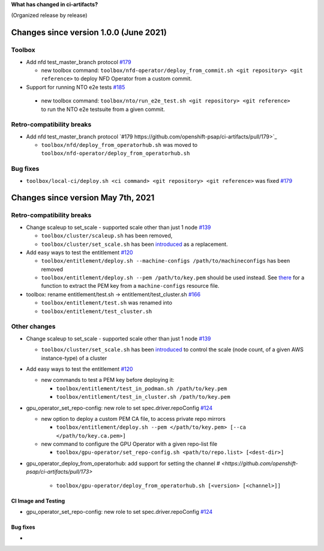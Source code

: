 **What has changed in ci-artifacts?**

(Organized release by release)

Changes since version 1.0.0 (June 2021)
---------------------------------------

Toolbox
^^^^^^^

- Add nfd test_master_branch protocol `#179 <https://github.com/openshift-psap/ci-artifacts/pull/179>`_

  - new toolbox command: ``toolbox/nfd-operator/deploy_from_commit.sh <git repository> <git reference>`` to deploy NFD Operator from a custom commit.

-  Support for running NTO e2e tests `#185 <https://github.com/openshift-psap/ci-artifacts/pull/185>`_

  - new toolbox command: ``toolbox/nto/run_e2e_test.sh <git repository> <git reference>`` to run the NTO e2e testsuite from a given commit.


Retro-compatibility breaks
^^^^^^^^^^^^^^^^^^^^^^^^^^

- Add nfd test_master_branch protocol `#179 https://github.com/openshift-psap/ci-artifacts/pull/179>`_

  - ``toolbox/nfd/deploy_from_operatorhub.sh`` was moved to ``toolbox/nfd-operator/deploy_from_operatorhub.sh``

Bug fixes
^^^^^^^^^

- ``toolbox/local-ci/deploy.sh <ci command> <git repository> <git reference>`` was fixed `#179 <https://github.com/openshift-psap/ci-artifacts/pull/179>`_


Changes since version May 7th, 2021
-----------------------------------

Retro-compatibility breaks
^^^^^^^^^^^^^^^^^^^^^^^^^^

- Change scaleup to set_scale - supported scale other than just 1 node `#139 <https://github.com/openshift-psap/ci-artifacts/pull/139>`_

  - ``toolbox/cluster/scaleup.sh`` has been removed,
  - ``toolbox/cluster/set_scale.sh`` has been `introduced <https://openshift-psap.github.io/ci-artifacts/toolbox/cluster.html#cluster-scale>`_ as a replacement.

- Add easy ways to test the entitlement `#120 <https://github.com/openshift-psap/ci-artifacts/pull/120>`_

  - ``toolbox/entitlement/deploy.sh --machine-configs /path/to/machineconfigs`` has been removed
  - ``toolbox/entitlement/deploy.sh --pem /path/to/key.pem`` should be
    used instead. See `there
    <https://github.com/openshift-psap/ci-artifacts/blob/7aad891ee7c41fea3d31a0152b882fe07d325479/build/root/usr/local/bin/entitle.sh#L13>`_
    for a function to extract the PEM key from a ``machine-configs`` resource file.

- toolbox: rename entitlement/test.sh -> entitlement/test_cluster.sh `#166 <https://github.com/openshift-psap/ci-artifacts/pull/166>`_

  - ``toolbox/entitlement/test.sh`` was renamed into
  - ``toolbox/entitlement/test_cluster.sh``


Other changes
^^^^^^^^^^^^^

- Change scaleup to set_scale - supported scale other than just 1 node `#139 <https://github.com/openshift-psap/ci-artifacts/pull/139>`_

  - ``toolbox/cluster/set_scale.sh`` has been `introduced
    <https://openshift-psap.github.io/ci-artifacts/toolbox/cluster.html#cluster-scale>`_
    to control the scale (node count, of a given AWS instance-type) of
    a cluster

- Add easy ways to test the entitlement `#120 <https://github.com/openshift-psap/ci-artifacts/pull/120>`_

  - new commands to test a PEM key before deploying it:

    - ``toolbox/entitlement/test_in_podman.sh /path/to/key.pem``
    - ``toolbox/entitlement/test_in_cluster.sh /path/to/key.pem``

- gpu_operator_set_repo-config: new role to set spec.driver.repoConfig `#124 <https://github.com/openshift-psap/ci-artifacts/pull/124/files>`_

  - new option to deploy a custom PEM CA file, to access private repo mirrors

    - ``toolbox/entitlement/deploy.sh --pem </path/to/key.pem> [--ca </path/to/key.ca.pem>]``

  - new command to configure the GPU Operator with a given repo-list file

    - ``toolbox/gpu-operator/set_repo-config.sh <path/to/repo.list> [<dest-dir>]``

- gpu_operator_deploy_from_operatorhub: add support for setting the channel `# <https://github.com/openshift-psap/ci-artifacts/pull/173>`

    - ``toolbox/gpu-operator/deploy_from_operatorhub.sh [<version> [<channel>]]``

CI Image and Testing
~~~~~~~~~~~~~~~~~~~~

- gpu_operator_set_repo-config: new role to set spec.driver.repoConfig `#124 <https://github.com/openshift-psap/ci-artifacts/pull/124/files>`_

Bug fixes
~~~~~~~~~

-
